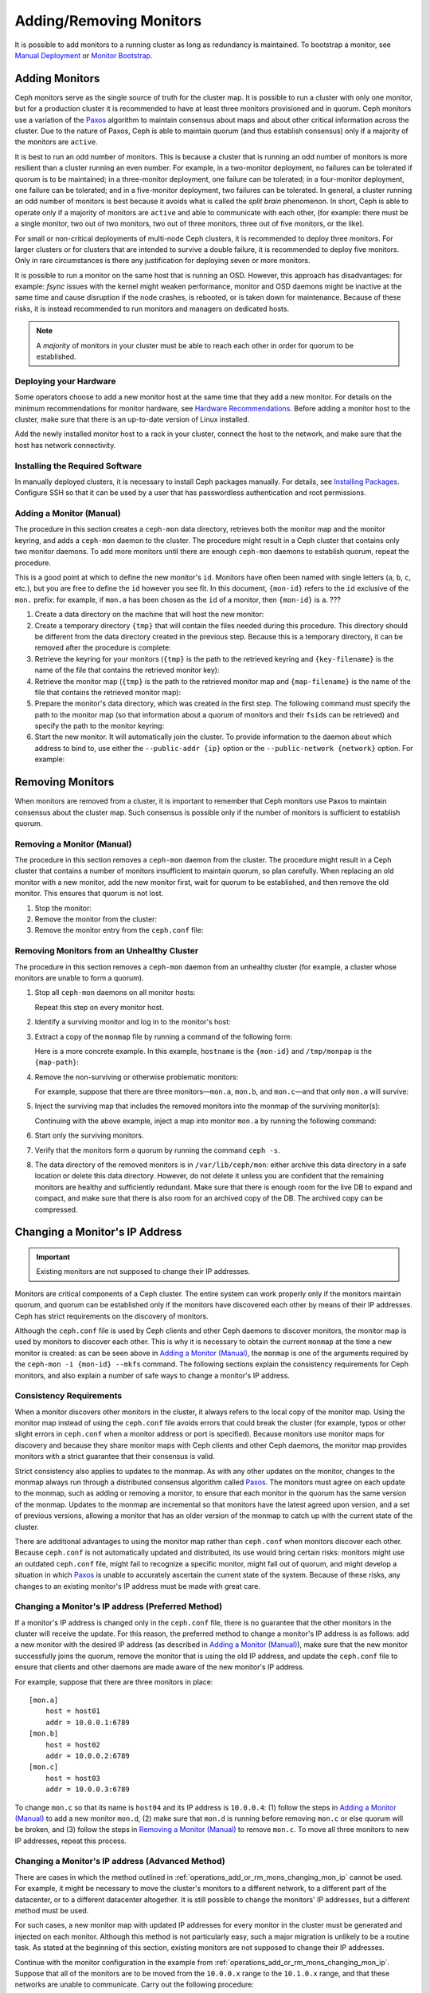.. _adding-and-removing-monitors:

==========================
 Adding/Removing Monitors
==========================

It is possible to add monitors to a running cluster as long as redundancy is
maintained. To bootstrap a monitor, see `Manual Deployment`_ or `Monitor
Bootstrap`_.

.. _adding-monitors:

Adding Monitors
===============

Ceph monitors serve as the single source of truth for the cluster map. It is
possible to run a cluster with only one monitor, but for a production cluster
it is recommended to have at least three monitors provisioned and in quorum.
Ceph monitors use a variation of the `Paxos`_ algorithm to maintain consensus
about maps and about other critical information across the cluster. Due to the
nature of Paxos, Ceph is able to maintain quorum (and thus establish
consensus) only if a majority of the monitors are ``active``.

It is best to run an odd number of monitors. This is because a cluster that is
running an odd number of monitors is more resilient than a cluster running an
even number. For example, in a two-monitor deployment, no failures can be
tolerated if quorum is to be maintained; in a three-monitor deployment, one
failure can be tolerated; in a four-monitor deployment, one failure can be
tolerated; and in a five-monitor deployment, two failures can be tolerated. In
general, a cluster running an odd number of monitors is best because it avoids
what is called the *split brain* phenomenon. In short, Ceph is able to operate
only if a majority of monitors are ``active`` and able to communicate with each
other, (for example: there must be a single monitor, two out of two monitors,
two out of three monitors, three out of five monitors, or the like).

For small or non-critical deployments of multi-node Ceph clusters, it is
recommended to deploy three monitors. For larger clusters or for clusters that
are intended to survive a double failure, it is recommended to deploy five
monitors. Only in rare circumstances is there any justification for deploying
seven or more monitors.

It is possible to run a monitor on the same host that is running an OSD.
However, this approach has disadvantages: for example: `fsync` issues with the
kernel might weaken performance, monitor and OSD daemons might be inactive at
the same time and cause disruption if the node crashes, is rebooted, or is
taken down for maintenance. Because of these risks, it is instead
recommended to run monitors and managers on dedicated hosts.

.. note:: A *majority* of monitors in your cluster must be able to 
   reach each other in order for quorum to be established.

Deploying your Hardware
-----------------------

Some operators choose to add a new monitor host at the same time that they add
a new monitor. For details on the minimum recommendations for monitor hardware,
see `Hardware Recommendations`_. Before adding a monitor host to the cluster,
make sure that there is an up-to-date version of Linux installed.

Add the newly installed monitor host to a rack in your cluster, connect the
host to the network, and make sure that the host has network connectivity.

.. _Hardware Recommendations: ../../../start/hardware-recommendations

Installing the Required Software
--------------------------------

In manually deployed clusters, it is necessary to install Ceph packages
manually. For details, see `Installing Packages`_. Configure SSH so that it can
be used by a user that has passwordless authentication and root permissions.

.. _Installing Packages: ../../../install/install-storage-cluster


.. _Adding a Monitor (Manual):

Adding a Monitor (Manual)
-------------------------

The procedure in this section creates a ``ceph-mon`` data directory, retrieves
both the monitor map and the monitor keyring, and adds a ``ceph-mon`` daemon to
the cluster. The procedure might result in a Ceph cluster that contains only
two monitor daemons. To add more monitors until there are enough ``ceph-mon``
daemons to establish quorum, repeat the procedure.

This is a good point at which to define the new monitor's ``id``. Monitors have
often been named with single letters (``a``, ``b``, ``c``, etc.), but you are
free to define the ``id`` however you see fit. In this document, ``{mon-id}``
refers to the ``id`` exclusive of the ``mon.`` prefix: for example, if
``mon.a`` has been chosen as the ``id`` of a monitor, then ``{mon-id}`` is
``a``.                                               ???

#. Create a data directory on the machine that will host the new monitor:

   .. prompt:: bash $

    ssh {new-mon-host}
    sudo mkdir /var/lib/ceph/mon/ceph-{mon-id}

#. Create a temporary directory ``{tmp}`` that will contain the files needed
   during this procedure. This directory should be different from the data
   directory created in the previous step. Because this is a temporary
   directory, it can be removed after the procedure is complete:

   .. prompt:: bash $

    mkdir {tmp}

#. Retrieve the keyring for your monitors (``{tmp}`` is the path to the
   retrieved keyring and ``{key-filename}`` is the name of the file that
   contains the retrieved monitor key):

   .. prompt:: bash $

      ceph auth get mon. -o {tmp}/{key-filename}

#. Retrieve the monitor map (``{tmp}`` is the path to the retrieved monitor map
   and ``{map-filename}`` is the name of the file that contains the retrieved
   monitor map):

   .. prompt:: bash $

      ceph mon getmap -o {tmp}/{map-filename}

#. Prepare the monitor's data directory, which was created in the first step.
   The following command must specify the path to the monitor map (so that
   information about a quorum of monitors and their ``fsid``\s can be
   retrieved) and specify the path to the monitor keyring:

   .. prompt:: bash $

      sudo ceph-mon -i {mon-id} --mkfs --monmap {tmp}/{map-filename} --keyring {tmp}/{key-filename}

#. Start the new monitor. It will automatically join the cluster. To provide
   information to the daemon about which address to bind to, use either the
   ``--public-addr {ip}`` option or the ``--public-network {network}`` option.
   For example:

   .. prompt:: bash $

      ceph-mon -i {mon-id} --public-addr {ip:port}

.. _removing-monitors:

Removing Monitors
=================

When monitors are removed from a cluster, it is important to remember
that Ceph monitors use Paxos to maintain consensus about the cluster
map. Such consensus is possible only if the number of monitors is sufficient
to establish quorum.


.. _Removing a Monitor (Manual):

Removing a Monitor (Manual)
---------------------------

The procedure in this section removes a ``ceph-mon`` daemon from the cluster.
The procedure might result in a Ceph cluster that contains a number of monitors
insufficient to maintain quorum, so plan carefully. When replacing an old
monitor with a new monitor, add the new monitor first, wait for quorum to be
established, and then remove the old monitor. This ensures that quorum is not
lost.


#. Stop the monitor:

   .. prompt:: bash $

      service ceph -a stop mon.{mon-id}

#. Remove the monitor from the cluster:

   .. prompt:: bash $

      ceph mon remove {mon-id}

#. Remove the monitor entry from the ``ceph.conf`` file:

.. _rados-mon-remove-from-unhealthy: 


Removing Monitors from an Unhealthy Cluster
-------------------------------------------

The procedure in this section removes a ``ceph-mon`` daemon from an unhealthy
cluster (for example, a cluster whose monitors are unable to form a quorum).

#. Stop all ``ceph-mon`` daemons on all monitor hosts:

   .. prompt:: bash $

      ssh {mon-host}
      systemctl stop ceph-mon.target

   Repeat this step on every monitor host.

#. Identify a surviving monitor and log in to the monitor's host:

   .. prompt:: bash $

      ssh {mon-host}

#. Extract a copy of the ``monmap`` file by running a command of the following
   form:

   .. prompt:: bash $

      ceph-mon -i {mon-id} --extract-monmap {map-path}

   Here is a more concrete example. In this example, ``hostname`` is the
   ``{mon-id}`` and ``/tmp/monpap`` is the ``{map-path}``:

   .. prompt:: bash $

      ceph-mon -i `hostname` --extract-monmap /tmp/monmap

#. Remove the non-surviving or otherwise problematic monitors:

   .. prompt:: bash $

      monmaptool {map-path} --rm {mon-id}

   For example, suppose that there are three monitors |---| ``mon.a``, ``mon.b``,
   and ``mon.c`` |---| and that only ``mon.a`` will survive:

   .. prompt:: bash $

      monmaptool /tmp/monmap --rm b
      monmaptool /tmp/monmap --rm c

#. Inject the surviving map that includes the removed monitors into the
   monmap of the surviving monitor(s):

   .. prompt:: bash $

      ceph-mon -i {mon-id} --inject-monmap {map-path}

   Continuing with the above example, inject a map into monitor ``mon.a`` by
   running the following command:

   .. prompt:: bash $

      ceph-mon -i a --inject-monmap /tmp/monmap


#. Start only the surviving monitors.

#. Verify that the monitors form a quorum by running the command ``ceph -s``.

#. The data directory of the removed monitors is in ``/var/lib/ceph/mon``:
   either archive this data directory in a safe location or delete this data
   directory. However, do not delete it unless you are confident that the
   remaining monitors are healthy and sufficiently redundant. Make sure that
   there is enough room for the live DB to expand and compact, and make sure
   that there is also room for an archived copy of the DB. The archived copy
   can be compressed.

.. _Changing a Monitor's IP address:

Changing a Monitor's IP Address
===============================

.. important:: Existing monitors are not supposed to change their IP addresses.

Monitors are critical components of a Ceph cluster. The entire system can work
properly only if the monitors maintain quorum, and quorum can be established
only if the monitors have discovered each other by means of their IP addresses.
Ceph has strict requirements on the discovery of monitors.

Although the ``ceph.conf`` file is used by Ceph clients and other Ceph daemons
to discover monitors, the monitor map is used by monitors to discover each
other. This is why it is necessary to obtain the current ``monmap`` at the time
a new monitor is created: as can be seen above in `Adding a Monitor (Manual)`_,
the ``monmap`` is one of the arguments required by the ``ceph-mon -i {mon-id}
--mkfs`` command. The following sections explain the consistency requirements
for Ceph monitors, and also explain a number of safe ways to change a monitor's
IP address.


Consistency Requirements
------------------------

When a monitor discovers other monitors in the cluster, it always refers to the
local copy of the monitor map. Using the monitor map instead of using the
``ceph.conf`` file avoids errors that could break the cluster (for example,
typos or other slight errors in ``ceph.conf`` when a monitor address or port is
specified). Because monitors use monitor maps for discovery and because they
share monitor maps with Ceph clients and other Ceph daemons, the monitor map
provides monitors with a strict guarantee that their consensus is valid.

Strict consistency also applies to updates to the monmap. As with any other
updates on the monitor, changes to the monmap always run through a distributed
consensus algorithm called `Paxos`_. The monitors must agree on each update to
the monmap, such as adding or removing a monitor, to ensure that each monitor
in the quorum has the same version of the monmap. Updates to the monmap are
incremental so that monitors have the latest agreed upon version, and a set of
previous versions, allowing a monitor that has an older version of the monmap
to catch up with the current state of the cluster.

There are additional advantages to using the monitor map rather than
``ceph.conf`` when monitors discover each other. Because ``ceph.conf`` is not
automatically updated and distributed, its use would bring certain risks:
monitors might use an outdated ``ceph.conf`` file, might fail to recognize a
specific monitor, might fall out of quorum, and might develop a situation in
which `Paxos`_ is unable to accurately ascertain the current state of the
system. Because of these risks, any changes to an existing monitor's IP address
must be made with great care.

.. _operations_add_or_rm_mons_changing_mon_ip:

Changing a Monitor's IP address (Preferred Method)
--------------------------------------------------

If a monitor's IP address is changed only in the ``ceph.conf`` file, there is
no guarantee that the other monitors in the cluster will receive the update.
For this reason, the preferred method to change a monitor's IP address is as
follows: add a new monitor with the desired IP address (as described in `Adding
a Monitor (Manual)`_), make sure that the new monitor successfully joins the
quorum, remove the monitor that is using the old IP address, and update the
``ceph.conf`` file to ensure that clients and other daemons are made aware of
the new monitor's IP address.

For example, suppose that there are three monitors in place:: 

    [mon.a]
        host = host01
        addr = 10.0.0.1:6789
    [mon.b]
        host = host02
        addr = 10.0.0.2:6789
    [mon.c]
        host = host03
        addr = 10.0.0.3:6789

To change ``mon.c`` so that its name is ``host04`` and its IP address is
``10.0.0.4``: (1) follow the steps in `Adding a Monitor (Manual)`_ to add a new
monitor ``mon.d``, (2) make sure that ``mon.d`` is  running before removing
``mon.c`` or else quorum will be broken, and (3) follow the steps in `Removing
a Monitor (Manual)`_ to remove ``mon.c``. To move all three monitors to new IP
addresses, repeat this process.

Changing a Monitor's IP address (Advanced Method)
-------------------------------------------------

There are cases in which the method outlined in
:ref:`operations_add_or_rm_mons_changing_mon_ip` cannot be used. For example,
it might be necessary to move the cluster's monitors to a different network, to
a different part of the datacenter, or to a different datacenter altogether. It
is still possible to change the monitors' IP addresses, but a different method
must be used.


For such cases, a new monitor map with updated IP addresses for every monitor
in the cluster must be generated and injected on each monitor. Although this
method is not particularly easy, such a major migration is unlikely to be a
routine task. As stated at the beginning of this section, existing monitors are
not supposed to change their IP addresses.

Continue with the monitor configuration in the example from
:ref:`operations_add_or_rm_mons_changing_mon_ip`. Suppose that all of the
monitors are to be moved from the ``10.0.0.x`` range to the ``10.1.0.x`` range,
and that these networks are unable to communicate. Carry out the following
procedure:

#. Retrieve the monitor map (``{tmp}`` is the path to the retrieved monitor
   map, and ``{filename}`` is the name of the file that contains the retrieved
   monitor map):

   .. prompt:: bash $

      ceph mon getmap -o {tmp}/{filename}

#. Check the contents of the monitor map:

   .. prompt:: bash $

      monmaptool --print {tmp}/{filename}

   ::    

    monmaptool: monmap file {tmp}/{filename}
    epoch 1
    fsid 224e376d-c5fe-4504-96bb-ea6332a19e61
    last_changed 2012-12-17 02:46:41.591248
    created 2012-12-17 02:46:41.591248
    0: 10.0.0.1:6789/0 mon.a
    1: 10.0.0.2:6789/0 mon.b
    2: 10.0.0.3:6789/0 mon.c

#. Remove the existing monitors from the monitor map:

   .. prompt:: bash $

      monmaptool --rm a --rm b --rm c {tmp}/{filename}

   ::

    monmaptool: monmap file {tmp}/{filename}
    monmaptool: removing a
    monmaptool: removing b
    monmaptool: removing c
    monmaptool: writing epoch 1 to {tmp}/{filename} (0 monitors)

#. Add the new monitor locations to the monitor map:

   .. prompt:: bash $

      monmaptool --add a 10.1.0.1:6789 --add b 10.1.0.2:6789 --add c 10.1.0.3:6789 {tmp}/{filename}

   ::

      monmaptool: monmap file {tmp}/{filename}
      monmaptool: writing epoch 1 to {tmp}/{filename} (3 monitors)

#. Check the new contents of the monitor map:

   .. prompt:: bash $

       monmaptool --print {tmp}/{filename}

   ::

    monmaptool: monmap file {tmp}/{filename}
    epoch 1
    fsid 224e376d-c5fe-4504-96bb-ea6332a19e61
    last_changed 2012-12-17 02:46:41.591248
    created 2012-12-17 02:46:41.591248
    0: 10.1.0.1:6789/0 mon.a
    1: 10.1.0.2:6789/0 mon.b
    2: 10.1.0.3:6789/0 mon.c

At this point, we assume that the monitors (and stores) have been installed at
the new location. Next, propagate the modified monitor map to the new monitors,
and inject the modified monitor map into each new monitor.

#. Make sure all of your monitors have been stopped. Never inject into a
   monitor while the monitor daemon is running.

#. Inject the monitor map:

   .. prompt:: bash $

      ceph-mon -i {mon-id} --inject-monmap {tmp}/{filename}

#. Restart all of the monitors.

Migration to the new location is now complete. The monitors should operate
successfully.



.. _Manual Deployment: ../../../install/manual-deployment
.. _Monitor Bootstrap: ../../../dev/mon-bootstrap
.. _Paxos: https://en.wikipedia.org/wiki/Paxos_(computer_science)

.. |---|   unicode:: U+2014 .. EM DASH
   :trim:
